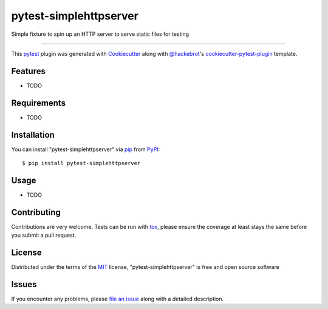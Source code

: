 =======================
pytest-simplehttpserver
=======================

.. image:: https://img.shields.io/pypi/v/pytest-simplehttpserver.svg
    :target: https://pypi.org/project/pytest-simplehttpserver
    :alt: PyPI version

.. image:: https://img.shields.io/pypi/pyversions/pytest-simplehttpserver.svg
    :target: https://pypi.org/project/pytest-simplehttpserver
    :alt: Python versions

.. image:: https://travis-ci.org/ppmdo/pytest-simplehttpserver.svg?branch=master
    :target: https://travis-ci.org/ppmdo/pytest-simplehttpserver
    :alt: See Build Status on Travis CI

.. image:: https://ci.appveyor.com/api/projects/status/github/ppmdo/pytest-simplehttpserver?branch=master
    :target: https://ci.appveyor.com/project/ppmdo/pytest-simplehttpserver/branch/master
    :alt: See Build Status on AppVeyor

Simple fixture to spin up an HTTP server to serve static files for testing

----

This `pytest`_ plugin was generated with `Cookiecutter`_ along with `@hackebrot`_'s `cookiecutter-pytest-plugin`_ template.


Features
--------

* TODO


Requirements
------------

* TODO


Installation
------------

You can install "pytest-simplehttpserver" via `pip`_ from `PyPI`_::

    $ pip install pytest-simplehttpserver


Usage
-----

* TODO

Contributing
------------
Contributions are very welcome. Tests can be run with `tox`_, please ensure
the coverage at least stays the same before you submit a pull request.

License
-------

Distributed under the terms of the `MIT`_ license, "pytest-simplehttpserver" is free and open source software


Issues
------

If you encounter any problems, please `file an issue`_ along with a detailed description.

.. _`Cookiecutter`: https://github.com/audreyr/cookiecutter
.. _`@hackebrot`: https://github.com/hackebrot
.. _`MIT`: http://opensource.org/licenses/MIT
.. _`BSD-3`: http://opensource.org/licenses/BSD-3-Clause
.. _`GNU GPL v3.0`: http://www.gnu.org/licenses/gpl-3.0.txt
.. _`Apache Software License 2.0`: http://www.apache.org/licenses/LICENSE-2.0
.. _`cookiecutter-pytest-plugin`: https://github.com/pytest-dev/cookiecutter-pytest-plugin
.. _`file an issue`: https://github.com/ppmdo/pytest-simplehttpserver/issues
.. _`pytest`: https://github.com/pytest-dev/pytest
.. _`tox`: https://tox.readthedocs.io/en/latest/
.. _`pip`: https://pypi.org/project/pip/
.. _`PyPI`: https://pypi.org/project
